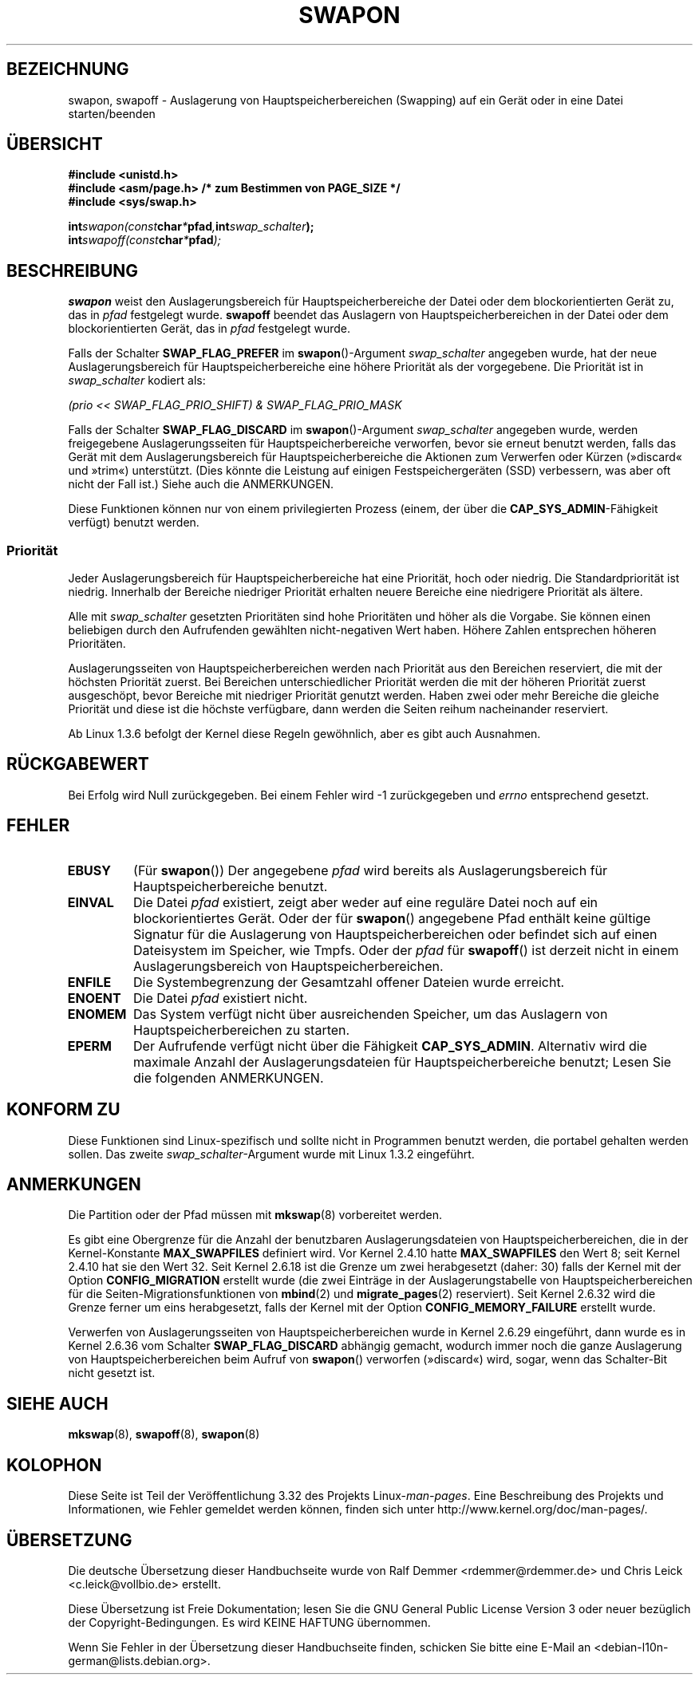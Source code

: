 .\" Hey Emacs! This file is -*- nroff -*- source.
.\"
.\" Copyright (c) 1992 Drew Eckhardt (drew@cs.colorado.edu), March 28, 1992
.\"
.\" Permission is granted to make and distribute verbatim copies of this
.\" manual provided the copyright notice and this permission notice are
.\" preserved on all copies.
.\"
.\" Permission is granted to copy and distribute modified versions of this
.\" manual under the conditions for verbatim copying, provided that the
.\" entire resulting derived work is distributed under the terms of a
.\" permission notice identical to this one.
.\"
.\" Since the Linux kernel and libraries are constantly changing, this
.\" manual page may be incorrect or out-of-date.  The author(s) assume no
.\" responsibility for errors or omissions, or for damages resulting from
.\" the use of the information contained herein.  The author(s) may not
.\" have taken the same level of care in the production of this manual,
.\" which is licensed free of charge, as they might when working
.\" professionally.
.\"
.\" Formatted or processed versions of this manual, if unaccompanied by
.\" the source, must acknowledge the copyright and authors of this work.
.\"
.\" Modified by Michael Haardt <michael@moria.de>
.\" Modified 1993-07-24 by Rik Faith <faith@cs.unc.edu>
.\" Modified 1995-07-22 by Michael Chastain <mec@duracef.shout.net>
.\" Modified 1995-07-23 by aeb
.\" Modified 1996-10-22 by Eric S. Raymond <esr@thyrsus.com>
.\" Modified 1998-09-08 by aeb
.\" Modified 2004-06-17 by Michael Kerrisk <mtk.manpages@gmail.com>
.\" Modified 2004-10-10 by aeb
.\" 2004-12-14 mtk, Anand Kumria: added new errors
.\" 2007-06-22 Ivana Varekova <varekova@redhat.com>, mtk
.\"     Update text describing limit on number of swap files.
.\"
.\"*******************************************************************
.\"
.\" This file was generated with po4a. Translate the source file.
.\"
.\"*******************************************************************
.TH SWAPON 2 "15. November 2010" Linux Linux\-Programmierhandbuch
.SH BEZEICHNUNG
swapon, swapoff \- Auslagerung von Hauptspeicherbereichen (Swapping) auf ein
Gerät oder in eine Datei starten/beenden
.SH ÜBERSICHT
\fB#include <unistd.h>\fP
.br
\fB#include <asm/page.h> /* zum Bestimmen von PAGE_SIZE */\fP
.br
\fB#include <sys/swap.h>\fP
.sp
\fBint\fP\fIswapon(const\fP\fBchar\fP\fI*\fP\fBpfad\fP\fI,\fP\fBint\fP\fIswap_schalter\fP\fB);\fP
.br
\fBint\fP\fIswapoff(const\fP\fBchar\fP\fI*\fP\fBpfad\fP\fI);\fP
.SH BESCHREIBUNG
\fBswapon\fP weist den Auslagerungsbereich für Hauptspeicherbereiche der Datei
oder dem blockorientierten Gerät zu, das in \fIpfad\fP festgelegt
wurde. \fBswapoff\fP beendet das Auslagern von Hauptspeicherbereichen in der
Datei oder dem blockorientierten Gerät, das in \fIpfad\fP festgelegt wurde.
.PP
Falls der Schalter \fBSWAP_FLAG_PREFER\fP im \fBswapon\fP()\-Argument
\fIswap_schalter\fP angegeben wurde, hat der neue Auslagerungsbereich für
Hauptspeicherbereiche eine höhere Priorität als der vorgegebene. Die
Priorität ist in \fIswap_schalter\fP kodiert als:
.br
.sp
\fI(prio << SWAP_FLAG_PRIO_SHIFT) & SWAP_FLAG_PRIO_MASK\fP
.br
.PP
Falls der Schalter \fBSWAP_FLAG_DISCARD\fP im \fBswapon\fP()\-Argument
\fIswap_schalter\fP angegeben wurde, werden freigegebene Auslagerungsseiten für
Hauptspeicherbereiche verworfen, bevor sie erneut benutzt werden, falls das
Gerät mit dem Auslagerungsbereich für Hauptspeicherbereiche die Aktionen zum
Verwerfen oder Kürzen (»discard« und »trim«) unterstützt. (Dies könnte die
Leistung auf einigen Festspeichergeräten (SSD) verbessern, was aber oft
nicht der Fall ist.) Siehe auch die ANMERKUNGEN.
.PP
Diese Funktionen können nur von einem privilegierten Prozess (einem, der
über die \fBCAP_SYS_ADMIN\fP\-Fähigkeit verfügt) benutzt werden.
.SS Priorität
Jeder Auslagerungsbereich für Hauptspeicherbereiche hat eine Priorität, hoch
oder niedrig. Die Standardpriorität ist niedrig. Innerhalb der Bereiche
niedriger Priorität erhalten neuere Bereiche eine niedrigere Priorität als
ältere.
.PP
Alle mit \fIswap_schalter\fP gesetzten Prioritäten sind hohe Prioritäten und
höher als die Vorgabe. Sie können einen beliebigen durch den Aufrufenden
gewählten nicht\-negativen Wert haben. Höhere Zahlen entsprechen höheren
Prioritäten.
.PP
Auslagerungsseiten von Hauptspeicherbereichen werden nach Priorität aus den
Bereichen reserviert, die mit der höchsten Priorität zuerst. Bei Bereichen
unterschiedlicher Priorität werden die mit der höheren Priorität zuerst
ausgeschöpt, bevor Bereiche mit niedriger Priorität genutzt werden. Haben
zwei oder mehr Bereiche die gleiche Priorität und diese ist die höchste
verfügbare, dann werden die Seiten reihum nacheinander reserviert.
.PP
Ab Linux 1.3.6 befolgt der Kernel diese Regeln gewöhnlich, aber es gibt auch
Ausnahmen.
.SH RÜCKGABEWERT
Bei Erfolg wird Null zurückgegeben. Bei einem Fehler wird \-1 zurückgegeben
und \fIerrno\fP entsprechend gesetzt.
.SH FEHLER
.TP 
\fBEBUSY\fP
(Für \fBswapon\fP()) Der angegebene \fIpfad\fP wird bereits als
Auslagerungsbereich für Hauptspeicherbereiche benutzt.
.TP 
\fBEINVAL\fP
Die Datei \fIpfad\fP existiert, zeigt aber weder auf eine reguläre Datei noch
auf ein blockorientiertes Gerät. Oder der für \fBswapon\fP() angegebene Pfad
enthält keine gültige Signatur für die Auslagerung von
Hauptspeicherbereichen oder befindet sich auf einen Dateisystem im Speicher,
wie Tmpfs. Oder der \fIpfad\fP für \fBswapoff\fP() ist derzeit nicht in einem
Auslagerungsbereich von Hauptspeicherbereichen.
.TP 
\fBENFILE\fP
Die Systembegrenzung der Gesamtzahl offener Dateien wurde erreicht.
.TP 
\fBENOENT\fP
Die Datei \fIpfad\fP existiert nicht.
.TP 
\fBENOMEM\fP
Das System verfügt nicht über ausreichenden Speicher, um das Auslagern von
Hauptspeicherbereichen zu starten.
.TP 
\fBEPERM\fP
Der Aufrufende verfügt nicht über die Fähigkeit \fBCAP_SYS_ADMIN\fP. Alternativ
wird die maximale Anzahl der Auslagerungsdateien für Hauptspeicherbereiche
benutzt; Lesen Sie die folgenden ANMERKUNGEN.
.SH "KONFORM ZU"
Diese Funktionen sind Linux\-spezifisch und sollte nicht in Programmen
benutzt werden, die portabel gehalten werden sollen. Das zweite
\fIswap_schalter\fP\-Argument wurde mit Linux 1.3.2 eingeführt.
.SH ANMERKUNGEN
Die Partition oder der Pfad müssen mit \fBmkswap\fP(8) vorbereitet werden.

Es gibt eine Obergrenze für die Anzahl der benutzbaren Auslagerungsdateien
von Hauptspeicherbereichen, die in der Kernel\-Konstante \fBMAX_SWAPFILES\fP
definiert wird. Vor Kernel 2.4.10 hatte \fBMAX_SWAPFILES\fP den Wert 8; seit
Kernel 2.4.10 hat sie den Wert 32. Seit Kernel 2.6.18 ist die Grenze um zwei
herabgesetzt (daher: 30) falls der Kernel mit der Option \fBCONFIG_MIGRATION\fP
erstellt wurde (die zwei Einträge in der Auslagerungstabelle von
Hauptspeicherbereichen für die Seiten\-Migrationsfunktionen von \fBmbind\fP(2)
und \fBmigrate_pages\fP(2) reserviert). Seit Kernel 2.6.32 wird die Grenze
ferner um eins herabgesetzt, falls der Kernel mit der Option
\fBCONFIG_MEMORY_FAILURE\fP erstellt wurde.

.\" To be precise: 2.6.35.5
Verwerfen von Auslagerungsseiten von Hauptspeicherbereichen wurde in Kernel
2.6.29 eingeführt, dann wurde es in Kernel 2.6.36 vom Schalter
\fBSWAP_FLAG_DISCARD\fP abhängig gemacht, wodurch immer noch die ganze
Auslagerung von Hauptspeicherbereichen beim Aufruf von \fBswapon\fP() verworfen
(»discard«) wird, sogar, wenn das Schalter\-Bit nicht gesetzt ist.
.SH "SIEHE AUCH"
\fBmkswap\fP(8), \fBswapoff\fP(8), \fBswapon\fP(8)
.SH KOLOPHON
Diese Seite ist Teil der Veröffentlichung 3.32 des Projekts
Linux\-\fIman\-pages\fP. Eine Beschreibung des Projekts und Informationen, wie
Fehler gemeldet werden können, finden sich unter
http://www.kernel.org/doc/man\-pages/.

.SH ÜBERSETZUNG
Die deutsche Übersetzung dieser Handbuchseite wurde von
Ralf Demmer <rdemmer@rdemmer.de>
und
Chris Leick <c.leick@vollbio.de>
erstellt.

Diese Übersetzung ist Freie Dokumentation; lesen Sie die
GNU General Public License Version 3 oder neuer bezüglich der
Copyright-Bedingungen. Es wird KEINE HAFTUNG übernommen.

Wenn Sie Fehler in der Übersetzung dieser Handbuchseite finden,
schicken Sie bitte eine E-Mail an <debian-l10n-german@lists.debian.org>.

